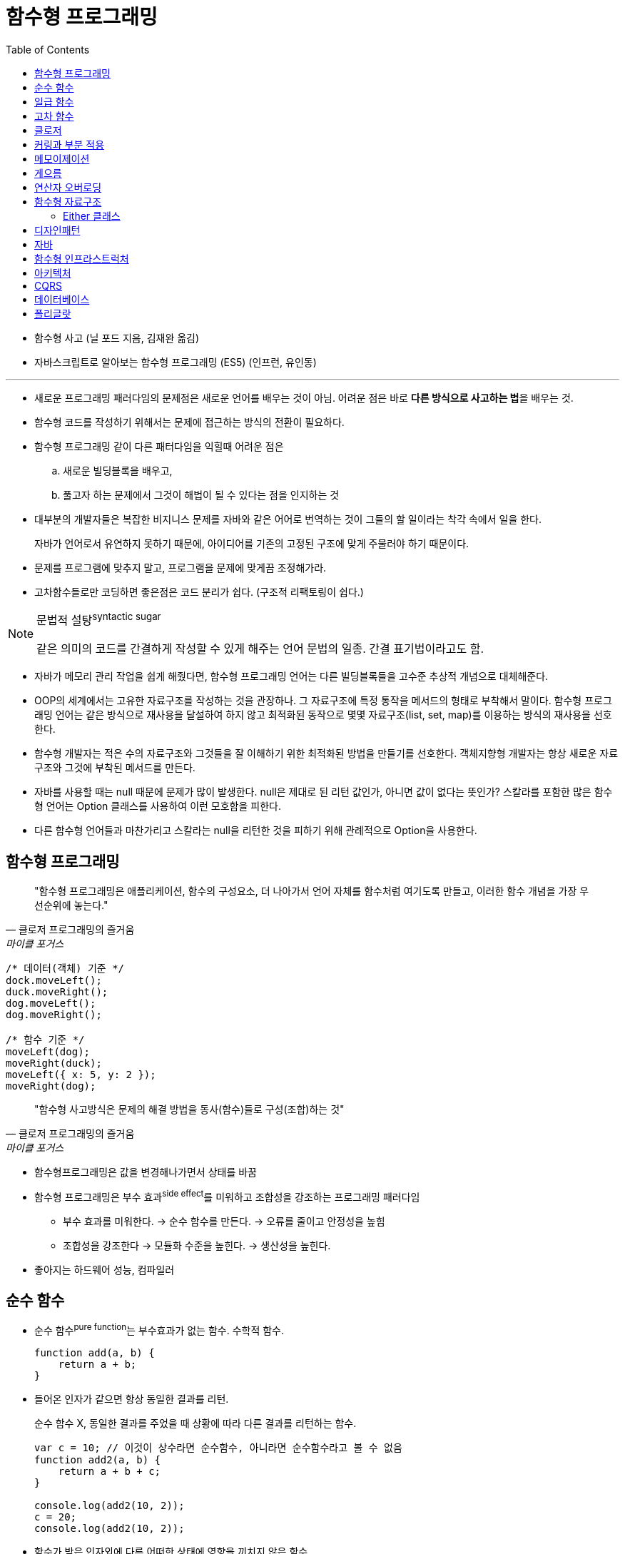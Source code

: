 = 함수형 프로그래밍
:toc: left
:source-highlighter: highlight.js

* 함수형 사고 (닐 포드 지음, 김재완 옮김)
* 자바스크립트로 알아보는 함수형 프로그래밍 (ES5) (인프런, 유인동)

---

* 새로운 프로그래밍 패러다임의 문제점은 새로운 언어를 배우는 것이 아님. 어려운 점은 바로 **다른 방식으로 사고하는 법**을 배우는 것.
* 함수형 코드를 작성하기 위해서는 문제에 접근하는 방식의 전환이 필요하다.
* 함수형 프로그래밍 같이 다른 패터다임을 익힐때 어려운 점은
.. 새로운 빌딩블록을 배우고,
.. 풀고자 하는 문제에서 그것이 해법이 될 수 있다는 점을 인지하는 것
* 대부분의 개발자들은 복잡한 비지니스 문제를 자바와 같은 어어로 번역하는 것이 그들의 할 일이라는 착각 속에서 일을 한다.
+
자바가 언어로서 유연하지 못하기 때문에, 아이디어를 기존의 고정된 구조에 맞게 주물러야 하기 때문이다.
* 문제를 프로그램에 맞추지 말고, 프로그램을 문제에 맞게끔 조정해가라.
* 고차함수들로만 코딩하면 좋은점은 코드 분리가 쉽다. (구조적 리팩토링이 쉽다.)

[NOTE]
.문법적 설탕^syntactic{sp}sugar^
====
같은 의미의 코드를 간결하게 작성할 수 있게 해주는 언어 문법의 일종. 간결 표기법이라고도 함.
====

* 자바가 메모리 관리 작업을 쉽게 해줬다면, 함수형 프로그래밍 언어는 다른 빌딩블록들을 고수준 추상적 개념으로 대체해준다.
* OOP의 세계에서는 고유한 자료구조를 작성하는 것을 관장하나. 그 자료구조에 특정 통작을 메서드의 형태로 부착해서 말이다. 
함수형 프로그래밍 언어는 같은 방식으로 재사용을 달설하여 하지 않고 최적화된 동작으로 몇몇 자료구조(list, set, map)를 이용하는 방식의 재사용을 선호한다.
* 함수형 개발자는 적은 수의 자료구조와 그것들을 잘 이해하기 위한 최적화된 방법을 만들기를 선호한다. 객체지향형 개발자는 항상 새로운 자료구조와 그것에 부착된 메서드를 만든다.
* 자바를 사용할 때는 null 때문에 문제가 많이 발생한다. null은 제대로 된 리턴 값인가, 아니면 값이 없다는 뜻인가? 스칼라를 포함한 많은 함수형 언어는 Option 클래스를 사용하여 이런 모호함을 피한다.
* 다른 함수형 언어들과 마찬가리고 스칼라는 null을 리턴한 것을 피하기 위해 관례적으로 Option을 사용한다.

== 함수형 프로그래밍

[quote, 클로저 프로그래밍의 즐거움, 마이클 포거스]
____
"함수형 프로그래밍은 애플리케이션, 함수의 구성요소, 더 나아가서 언어 자체를 함수처럼 여기도록 만들고, 이러한 함수 개념을 가장 우선순위에 놓는다."
____

[source, js]
----
/* 데이터(객체) 기준 */
dock.moveLeft();
duck.moveRight();
dog.moveLeft();
dog.moveRight();

/* 함수 기준 */
moveLeft(dog);
moveRight(duck);
moveLeft({ x: 5, y: 2 });
moveRight(dog);
----

[quote, 클로저 프로그래밍의 즐거움, 마이클 포거스]
____
"함수형 사고방식은 문제의 해결 방법을 동사(함수)들로 구성(조합)하는 것"
____

* 함수형프로그래밍은 값을 변경해나가면서 상태를 바꿈
* 함수형 프로그래밍은 부수 효과^side{sp}effect^를 미워하고 조합성을 강조하는 프로그래밍 패러다임
** 부수 효과를 미워한다. → 순수 함수를 만든다. → 오류를 줄이고 안정성을 높힘
** 조합성을 강조한다 → 모듈화 수준을 높힌다. →  생산성을 높힌다.
* 좋아지는 하드웨어 성능, 컴파일러

== 순수 함수

* 순수 함수^pure{sp}function^는 부수효과가 없는 함수. 수학적 함수.
+
[source, js]
----
function add(a, b) {
    return a + b;
}
----
* 들어온 인자가 같으면 항상 동일한 결과를 리턴.
+
[source, js]
.순수 함수 X, 동일한 결과를 주었을 때 상황에 따라 다른 결과를 리턴하는 함수.
----
var c = 10; // 이것이 상수라면 순수함수, 아니라면 순수함수라고 볼 수 없음
function add2(a, b) {
    return a + b + c;
}

console.log(add2(10, 2));
c = 20;
console.log(add2(10, 2));
----
* 함수가 받은 인자외에 다른 어떠한 상태에 영향을 끼치지 않은 함수.
+
[source, js]
.순수 함수 X, 부수효과를 일으키는 함수. 외부의 상태를 변경, 들어온 인자의 상태를 변경.
----
var c = 10
function add3(a, b) {
    c = b; // 부수효과
    return a + b;
}

console.log(c) // 10
console.log(add3(20, 30)) // 50. 결과는 동일하지만...
console.log(c) // 30. 외부 상태가 변경됨
console.log(add3(20, 30)) // 50
----
+
[source, js]
.순수 함수 X, 외부 상태를 변경하는 함수.
----
val obj1 = { val: 10 };
function add3(obj, b) {
    obj.val += b;
}
console.log(obj1.val); // 10
add4(obj1, 20)
console.log(obj1.val); // 30
----

* 순수 함수는 평가 시점이 중요하지 않음.


[source, js]
.순수 함수
----
val obj1 = { val: 10 };
function add5(obj, b) {
    return { val: obj.val + b }
}
console.log(obj1.val)
val obj2 = add5(obj1, 20)
console.log(obj1.val);
console.log(obj2.val);
----

== 일급 함수

* first class function. 함수를 값으로 다룰 수 있다는 것
* JS에서는 함수가 일급함수
* 언제 평가해도 상관 없는 순수 함수와 일급 함수를 통해 함수의 조합성을 높혀나가는 것.

[source, js]
----
function add(a, b) { return a + b; };

val f1 = function(a) { return a * a; };
console.log(f1);

val f2 = add

function f3(f) {
    return f();
}
console.log(f3(function() { return 10; })); // 10
console.log(f3(function() { return 20; })); // 20
----

== 고차 함수

* filter: 주어진 조건에 맞는 컬렉션의 부분집합 구하기
* map: 컬렉션을 그 자리에서 변형하기
* recude, fold: 컬렉션의 요소를 하나씩 다른 함수로 처리하기

[NOTE]
.캐터모피즘^catamorphism^
====
카테고리 이론의 개념으로 목록을 접어서 다른 형태로 만드는 연산을 총칭한다.
====

[NOTE]
.플래트닝^falttening^
====
평탄화. 중첩을 펼치는 연산.
====

== 클로저

* 모든 함수형 언어는 클로저를 포함한다.
* 클로저^closure^란 그 내부에서 참조되는 모든 인수에 대한 뭊시적 바인딩을 지닌 함수를 칭한다.
** 이 함수는 자신이 참조하는 것들의 문맥^context^를 포함한다.
* 클로저란 단어의 어원리 *문맥을 포괄함*^enclosing{sp}context^이란 점에서 이 작업의 내용을 추측할 수 있을 것이다.
* 클로저는 지연 실행^deferred{sp}execution^의 좋은 예다.

[source, js]
----
function add_maker(a) {
    return function(b) { // <1>
        return a + b;
    }
}
----
<1>  `a` 를 기억하는 클로저. 또한, 순수함수

== 커링과 부분 적용

* 커링과 부분 적용은 20세기 수학자인 해스컬 커리^Haskell{sp}Curry^ 등의 작업을 통해 수학에서 유래한 언어 기술이다.
* 커링이나 부분 적용은 함수나 메서드의 인수의 개수를 조작할 수 있게 해준다.
* 주로 인수 일부에 기본값을 주는 방법을 사용한다. +
이를 인수 고정이라고도 부른다.

[NOTE]
.커링^currying^
====
다인수^multi-argument^ 함수를 일인수^single-argument^ 함수들의 체인으로 바꿔주는 방법.
이것은 변형 과정이나 변형된 함수를 실행하는 것을 지징하는 것은 아님.
====

[NOTE]
.부분 적용^partial{sp}application^
====
주어진 다인수 함수를 생랼될 인수의 값을 미리 정해서 더 적은 수의 인수를 받는 하나의 함수로 변형하는 방법.
이 방법은 이름이 의미하듯이 몇몇 인수에 값을 미리 적용하고 나머지 인수만 받는 함수를 리던한다.
====

* 커링은 체인의 다음 함수를 리턴. +
부분 적용은 주어진 값을 인수에 바인딩시켜서 인수가 더 적은 하나의 함수를 만듬.
* `process(x,y,z)` 의 완전히 커링된 버전은 `process(x)(y)(z)`.
+
첫 인수만 커링을 하면 `process(x)` 의 리턴 값은 인수가 하나인(`(y)`) 또 하나의 함수다. 이 함수의 리턴 값은 또 하나의 일인수 함수다.
* 부분 적용을 사용하며 변환하면 인수 숫자가 적은 함수가 남는다.
+
`process(x,y,z)` 의 인수 하나를 부분 적용하면 인수 두 개짜리인 `process(y,z)` 가 된다.

== 메모이제이션

* 메모아이즈된 함수의 결과가 매개변수 이외의 어떤 것에라도 의존하면 기대하는 결과를 항상 얻을 수는 없다.
* 메모아이즈된 함수는 부수효과가 없어야 한다.

[NOTE]
.메모이제이션^memorization^
====
* 함수의 연산 결과를 저장해두었다가, 같은 입력이 주어지면 연산을 하지 않고 리턴하는 최적화 기법.
* 영국의 인공지능 연구학자인 도널드 미치^Donald{sp}Michie^가 연속해서 사용되는 연산 값을 함수 레벨에서 캐시하는 것을 지징하는 것으로 처음 사용.
* 글자 그대로 해석하면 '메모리에 넣기'라는 의미.
* 라틴어 memorandum(기억되어야 할 것)에서 파생.
* 동일한 계산을 반복할 때, 이전 계산 값을 메모리에 저장함(캐싱?)으로써 동일한 계산의 반복 수행을 제거하여 프로그램 실행 속도를 빠르게 하는 기술. 동적 계획법의 핵심.
====

== 게으름

* 표현의 평가를 가능한 최대로 늦추는 기법인 게으른 평가는 함수형 프로그래밍 언어에서 많이 볼 수 있는 기능이다.
* 엄격한지^strict^ 혹은 관대한지^nonstrict^(게으른지)
* 게으름의 이점
.. 무한수열을 만들 수 있음. 값을 평가하지 않아도 되기 때문.
.. 저장시 크기가 줄어듬. 컬렉션 전부를 유지하지 않고 순차적으로 다음 값을 유도할 수 있으니.
.. 런타임이 좀 더 효율적은 코드를 만들 수 있음

[NOTE]
.추상 구문 트리^abstract{sp}syntax{sp}tree^, AST
====

====

[quote, "앨런 펄리스(Alan Perlis)"]
____
100개의 함수를 하나의 자료구조에 적용하는 것이 10개의 함수를 10개의 자료구조에 적용하는 것보다 낫다.
____

== 연산자 오버로딩

* 함수형 언어의 공통적인 기능은 연산자 오버로딩이다.
* 스칼라에서 연산자는 특별한 이름을 가진 메서드에 불과하다.
* 새로운 언어를 만들지 말고, 연산자 오버로딩을 통해 문제 도메인을 향하여 언어를 구부리자.

== 함수형 자료구조

* 대부분의 함수형 언어들은 예외 패터다임을 지원하지 않기 때문에 개발자는 다른 방법으로 오류 조건을 표현해야 한다.
* 예외는 많은 함수형 언어가 준수하는 전제 몇 가지를 깨뜨린다.
** 함수형 언어는 부수효과가 없는 순수함수를 선호한다. 예외를 발생시키는 것은 예외적인 프로그램 흐름을 야기하는 부수효과다.
** 함수형 언어들은 주로 값을 처리하기 때문에 프로그램의 흐름을 막기보다는 오류를 나타내는 리턴 값에 반응하는 것을 선호한다.
+
[NOTE]
====
'이펙티브 코틀린 - 아이템 7'에서 실패는 나타내는 `sealed` 클래스(일반적으로 `Failuer`)를 사용하라는 얘기가 있는데,
함수형 언어에서 예외를 던지는 것보다 '오류를 나타내는 리턴 값'이 이와 비슷한 의미지 않을까?
====

=== Either 클래스

* 함수형 언어에서 다른 두 값을 리턴해야하는 경우가 종종 있는데 그런 행동을 모델링하는 자료구조.
* `Either` 는 왼쪽 또는 오른쪽 값 중 하나만 가질 수 있게 설계됨.
* 이런 자료구조를 분리합집합^disjoint{sp}union^이라고 함
* 자바에서 `Optional` ? +
[line-through]#코틀린에서 `Pair` 는 아닌 것 같음.# 부분집합? 구현체? 라고도 볼 수 있어 보임.
* 함수형의 보편적인 관례에 따라 `Either` 클래스의 왼쪽이 예외, 오른쪽이 결과 값.
* 여러 프레임워크에 `Either` 와 유사한 `Option` 이란 클래스가 있다. +
`Option` 은 `Either` 의 간단한 부분집합이라고 볼 수 있음. +
`Either` 는 어떤 값이든 저장할 수 있는 반면, `Option` 은 주로 성공과 실패의 값을 저장하는데 쓰임.

== 디자인패턴

* 함수형 언어계의 어떤 이들은 디자인 패턴이 개념 자체에 결함이 있기 때문에 함수형 프로그래밍에서는 필요가 없다고 주장한다.
패턴의 좁은 정의만 볼 때에는 일리가 있는 말이다.
아지만 그런 주장은 패턴의 사용보다는 의미론에 국한된 것이다.
* 디자인 패턴의 개념은 아직도 건재하다. 하지만 다른 패러다임에서 패턴들은 다른 형태로 나타난다.

== 자바

[NOTE]
.SAM, single abstract method
====
단일 추상 메서드. Java에서 `@FunctionalInterface`, Kotlin에서 `fun interface` (https://kotlinlang.org/docs/fun-interfaces.html[ref])
====

* `Runnable`, `Callable` 같이 메서드를 하나만 가지는 인터페이스를 단일 추상 메서드라 부름
* 하나의 함수형 인터페이스는 하나의 SAM을 포함하며, 여러 개의 디폴트 메서드도 함께 포함할 수 있다.
* 함수형 인터페이스는 기존의 SAM 인터페이스가 전통적인 익명 클래스 인트턴스를 람다 블록으로 대체할 수 있게 해준다.
* 자바 8에서는 인터페이스에 디폴트 메서드를 지정할 수 있다. +
(디폴트 메서드는 순수 함수가 아닐까?)
* 자바 8읠 디폴트 메서드는 자바에 믹신을 제공한다. 이 덕분에 `Arrays`, `Collections` 같은 클래스들을 JDK에서 없앨 수 있게 된다. 이것들은 적당한 자리를 찾기 못한 정적 메서드의 모임에 불과했기 때문이다.

[NOTE]
.mixin
====
다른 클래스에서 사용될 메서드를 정의하지만, 그 클래스의 상속 체계에 포함되지 않은 클래스를 지칭한다.
코드의 재사용성을 권장하고 다중상속의 모호함을 해결해준다.

믹신은 플레이어버스 언어에서 시작되었는데, 아이스크림 가게에서 영감을 받았다고 한다. 평범한 맛의 아이스크림에 손님이 원하는 '믹스-인'(사탕 조각, 땅콩 등)을 가미해서 판매했다.
====

* 스트림은 여러모로 컬렉션과 비슷하지만 다음과 같은 차이점이 있다.
** 스트림은 값을 저장하지 않으며, 종결 작업을 통해 입력에서 종착점까지 흐르는 파이프라인처럼 사용된다.
** 스트림은 상태를 유지하지 않는 함수형으로 설계되었다.
** 스트림 작업은 최대한 게으르게 한다.
** 무한한 스트림이 가능하다.
** `Iterator` 인스턴스처럼 스트림은 사용과 동시에 소멸되고, 재사용 전에 다시 생성해야 한다.

== 함수형 인프라스트럭처

== 아키텍처

* 함수형 아키텍처는 불변성이 그 중심에 있고, 이를 최대한 사용하려 시도한다.
* 불편 클래스는 자바에서 주로 걱정해야 하는 것들을 많이 없애준다.
* 테스트의 진정한 목적은 변이^mutation^를 확인하는 것이고, 변이가 많을수록 테스트가 많이 필요하게 된다.
* 불편 클래스들은 생성 시에만 변화가 있기 때문에 테스트가 간단한다.
* 불변 객체는 변경을 허용하지 않으므로 컬렉션의 키로도 안성맞춤이다.
* 불변 객체는 가동적으로 스레드 안전하기 때문에 동기화의 문제가 없다.

== CQRS

* 그레그 영(Greg Young)이 개념을 도입했고, 마틴 파울러가 영향력 있게 그 개념을 기술했다.
* 전통적인 어플리케이션 아키텍처에서는 모델 부분이 비지니스 규칙이나 검증을 담당한다.
** 읽기/쓰기의 홉합된 의미를 모델 전역에서 관리해야하고 이것이 시스템을 복잡하게 한다.
* CQRS는 읽기와 명령 부분을 분리함으로써 아키텍처의 일부를 단순화한다.
** 쿼리 모델
*** 개발자가 불변성을 가정할 수 있기 때문에 쿼리 쪽의 논리는 훨씬 단순하다.
** 커맨드 모델
* CQRS를 사용하면 트랜잭션형보다는 최종 일관성 모델로 전환해야 할 것이다.

[NOTE]
.최종 일관성(eventual consistency)
====
최종 일관성 분산 컴퓨팅 모델은 모델을 업데이트하는 데 정해진 시간 제한을 요구하지 않는다.
대신 새로운 업데이트가 없는 한, 최종적으로 모델이 일관성을 갖추기만 하면 된다.

트랜잭션 모델이 ACID에 의존하는 반면, 최종 일관성 모델은 BASE를 중요하게 여긴다.

* ACID: 원자성^atomic^, 일관성^consistent^, 고립성^isolated^, 지속성^durable^
* BASE: 기존 가용성^basically{sp}available^, 부드러운 상태^soft{sp}state^, 최종 일관성^eventual{sp}consistency^
====

== 데이터베이스

* 관계형 데이터베이스에서 파괴적 업데이트를 하는 의도는 무엇일까?
** 다시 말해, 업데이트할 때마다, 예쩐 값은 없어지고 새 값으로 대체된다는 뜻
* 데이터가 증가하는 것을 억제하고 저장 장소를 극대화하기 위해서다.
* 하지만 이제 세상이 바뀌었다. 컴퓨팅 자원은 이제 가격이 낮다.

== 폴리글랏

* 함수형 프로그래밍 패러다임은 문제와 그것을 푸는 데 사용되는 도구에 관한 사고의 틀이라고 할 수 있다.
* 많은 현대 언어들은 폴리패러다임(혹은 멀티패러다임)이다.
* 이들을 객체지향, 함수형, 절차형 등 몇 가지 서로 다른 프로그래밍 패러다임을 지원한다.
* 멀티패러다임 언어는 개발자가 각 패러다임을 적재적소에 사용할 수 있다는 엄청난 이점이 있다.
* 객체지향 언어에서는 코드 재사용이 구조 중심이지만, 함수형 언어에서는 구성과 고계함수 중심이다.

